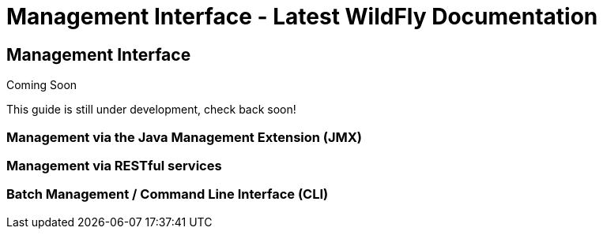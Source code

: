 Management Interface - Latest WildFly Documentation
===================================================

[[management-interface]]
Management Interface
--------------------

Coming Soon

This guide is still under development, check back soon!

[[management-via-the-java-management-extension-jmx]]
Management via the Java Management Extension (JMX)
~~~~~~~~~~~~~~~~~~~~~~~~~~~~~~~~~~~~~~~~~~~~~~~~~~

[[management-via-restful-services]]
Management via RESTful services
~~~~~~~~~~~~~~~~~~~~~~~~~~~~~~~

[[batch-management-command-line-interface-cli]]
Batch Management / Command Line Interface (CLI)
~~~~~~~~~~~~~~~~~~~~~~~~~~~~~~~~~~~~~~~~~~~~~~~

